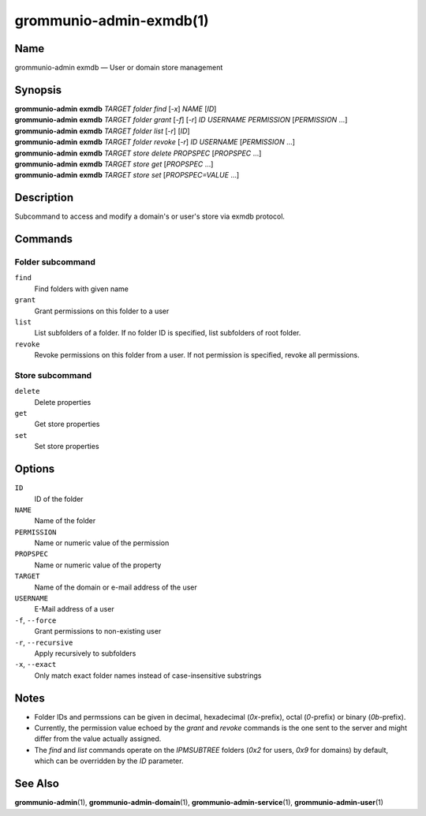 ========================
grommunio-admin-exmdb(1)
========================

Name
====

grommunio-admin exmdb — User or domain store management

Synopsis
========

| **grommunio-admin** **exmdb** *TARGET* *folder* *find* [*-x*] *NAME* [*ID*]
| **grommunio-admin** **exmdb** *TARGET* *folder* *grant* [*-f*] [*-r*] *ID*
  *USERNAME* *PERMISSION* [*PERMISSION* …]
| **grommunio-admin** **exmdb** *TARGET* *folder* *list* [*-r*] [*ID*]
| **grommunio-admin** **exmdb** *TARGET* *folder* *revoke* [*-r*] *ID*
  *USERNAME* [*PERMISSION* …]
| **grommunio-admin** **exmdb** *TARGET* *store* *delete* *PROPSPEC* [*PROPSPEC*  ...]
| **grommunio-admin** **exmdb** *TARGET* *store* *get* [*PROPSPEC* ...]
| **grommunio-admin** **exmdb** *TARGET* *store* *set* [*PROPSPEC=VALUE* ...]

Description
===========

Subcommand to access and modify a domain's or user's store via exmdb protocol.

Commands
========

Folder subcommand
-----------------

``find``
   Find folders with given name
``grant``
   Grant permissions on this folder to a user
``list``
   List subfolders of a folder. If no folder ID is specified, list subfolders
   of root folder.
``revoke``
   Revoke permissions on this folder from a user. If not permission is
   specified, revoke all permissions.

Store subcommand
----------------

``delete``
   Delete properties
``get``
   Get store properties
``set``
   Set store properties

Options
=======
``ID``
   ID of the folder
``NAME``
   Name of the folder
``PERMISSION``
   Name or numeric value of the permission
``PROPSPEC``
   Name or numeric value of the property
``TARGET``
   Name of the domain or e-mail address of the user
``USERNAME``
   E-Mail address of a user
``-f``, ``--force``
   Grant permissions to non-existing user
``-r``, ``--recursive``
   Apply recursively to subfolders
``-x``, ``--exact``
   Only match exact folder names instead of case-insensitive substrings

Notes
=====

- Folder IDs and permssions can be given in decimal,
  hexadecimal (`0x`-prefix), octal (`0`-prefix) or binary (`0b`-prefix).
- Currently, the permission value echoed by the `grant` and `revoke` commands
  is the one sent to the server and might differ from the value actually
  assigned.
- The `find` and `list` commands operate on the `IPMSUBTREE` folders
  (`0x2` for users, `0x9` for domains) by default, which can be overridden
  by the `ID` parameter.

See Also
========

**grommunio-admin**\ (1), **grommunio-admin-domain**\ (1),
**grommunio-admin-service**\ (1), **grommunio-admin-user**\ (1)
